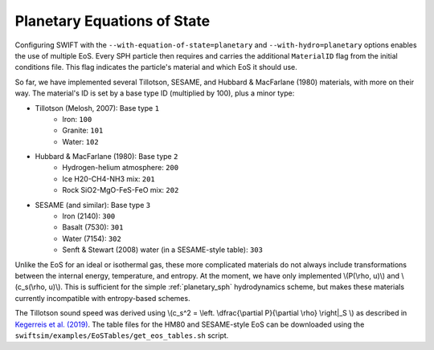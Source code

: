 .. Planetary EoS
    Jacob Kegerreis, 13th March 2020

.. _planetary_eos:

Planetary Equations of State
============================
   
Configuring SWIFT with the ``--with-equation-of-state=planetary`` and 
``--with-hydro=planetary`` options enables the use of multiple EoS.
Every SPH particle then requires and carries the additional ``MaterialID`` flag 
from the initial conditions file. This flag indicates the particle's material 
and which EoS it should use. 

So far, we have implemented several Tillotson, SESAME, and Hubbard \& MacFarlane 
(1980) materials, with more on their way.
The material's ID is set by a base type ID (multiplied by 100), plus a minor 
type:

+ Tillotson (Melosh, 2007): Base type ``1``
    + Iron: ``100``
    + Granite: ``101``
    + Water: ``102``
+ Hubbard \& MacFarlane (1980): Base type ``2``
    + Hydrogen-helium atmosphere: ``200``
    + Ice H20-CH4-NH3 mix: ``201``
    + Rock SiO2-MgO-FeS-FeO mix: ``202``
+ SESAME (and similar): Base type ``3``
    + Iron (2140): ``300``
    + Basalt (7530): ``301``
    + Water (7154): ``302``
    + Senft \& Stewart (2008) water (in a SESAME-style table): ``303``

Unlike the EoS for an ideal or isothermal gas, these more complicated materials 
do not always include transformations between the internal energy, 
temperature, and entropy. At the moment, we have only implemented 
\\(P(\\rho, u)\\) and \\(c_s(\\rho, u)\\). 
This is sufficient for the simple :ref:`planetary_sph` hydrodynamics scheme, 
but makes these materials currently incompatible with entropy-based schemes.

The Tillotson sound speed was derived using 
\\(c_s^2 = \\left. \\dfrac{\\partial P}{\\partial \\rho} \\right|_S \\)
as described in `Kegerreis et al. (2019) <https://doi.org/10.1093/mnras/stz1606>`_.
The table files for the HM80 and SESAME-style EoS can be downloaded using 
the ``swiftsim/examples/EoSTables/get_eos_tables.sh`` script.
